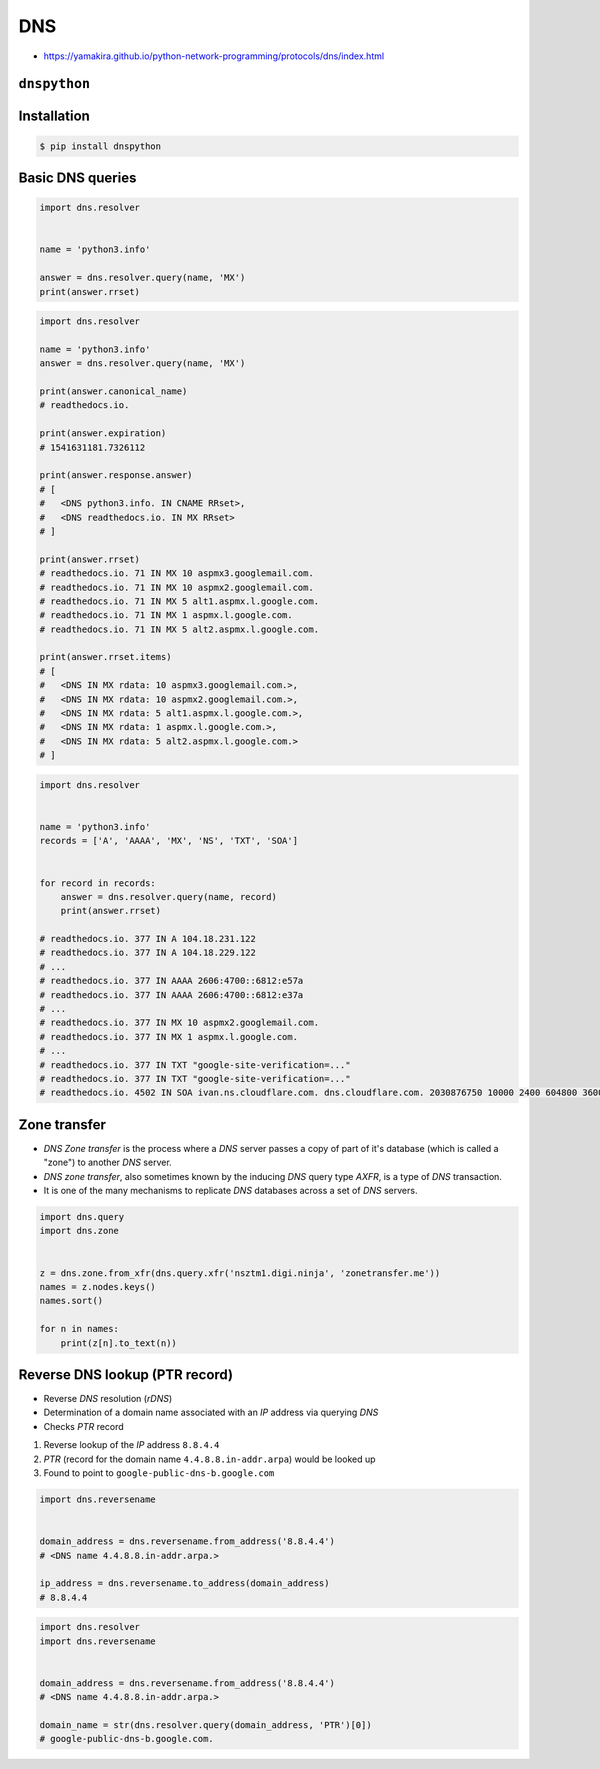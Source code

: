 DNS
===

* https://yamakira.github.io/python-network-programming/protocols/dns/index.html


``dnspython``
-------------

Installation
------------
.. code-block:: console

    $ pip install dnspython

Basic DNS queries
-----------------
.. code-block:: python

    import dns.resolver


    name = 'python3.info'

    answer = dns.resolver.query(name, 'MX')
    print(answer.rrset)

.. code-block:: python

    import dns.resolver

    name = 'python3.info'
    answer = dns.resolver.query(name, 'MX')

    print(answer.canonical_name)
    # readthedocs.io.

    print(answer.expiration)
    # 1541631181.7326112

    print(answer.response.answer)
    # [
    #   <DNS python3.info. IN CNAME RRset>,
    #   <DNS readthedocs.io. IN MX RRset>
    # ]

    print(answer.rrset)
    # readthedocs.io. 71 IN MX 10 aspmx3.googlemail.com.
    # readthedocs.io. 71 IN MX 10 aspmx2.googlemail.com.
    # readthedocs.io. 71 IN MX 5 alt1.aspmx.l.google.com.
    # readthedocs.io. 71 IN MX 1 aspmx.l.google.com.
    # readthedocs.io. 71 IN MX 5 alt2.aspmx.l.google.com.

    print(answer.rrset.items)
    # [
    #   <DNS IN MX rdata: 10 aspmx3.googlemail.com.>,
    #   <DNS IN MX rdata: 10 aspmx2.googlemail.com.>,
    #   <DNS IN MX rdata: 5 alt1.aspmx.l.google.com.>,
    #   <DNS IN MX rdata: 1 aspmx.l.google.com.>,
    #   <DNS IN MX rdata: 5 alt2.aspmx.l.google.com.>
    # ]



.. code-block:: python

    import dns.resolver


    name = 'python3.info'
    records = ['A', 'AAAA', 'MX', 'NS', 'TXT', 'SOA']


    for record in records:
        answer = dns.resolver.query(name, record)
        print(answer.rrset)

    # readthedocs.io. 377 IN A 104.18.231.122
    # readthedocs.io. 377 IN A 104.18.229.122
    # ...
    # readthedocs.io. 377 IN AAAA 2606:4700::6812:e57a
    # readthedocs.io. 377 IN AAAA 2606:4700::6812:e37a
    # ...
    # readthedocs.io. 377 IN MX 10 aspmx2.googlemail.com.
    # readthedocs.io. 377 IN MX 1 aspmx.l.google.com.
    # ...
    # readthedocs.io. 377 IN TXT "google-site-verification=..."
    # readthedocs.io. 377 IN TXT "google-site-verification=..."
    # readthedocs.io. 4502 IN SOA ivan.ns.cloudflare.com. dns.cloudflare.com. 2030876750 10000 2400 604800 3600

Zone transfer
-------------
* *DNS Zone transfer* is the process where a *DNS* server passes a copy of part of it's database (which is called a "zone") to another *DNS* server.
* *DNS zone transfer*, also sometimes known by the inducing *DNS* query type *AXFR*, is a type of *DNS* transaction.
* It is one of the many mechanisms to replicate *DNS* databases across a set of *DNS* servers.

.. code-block:: python

    import dns.query
    import dns.zone


    z = dns.zone.from_xfr(dns.query.xfr('nsztm1.digi.ninja', 'zonetransfer.me'))
    names = z.nodes.keys()
    names.sort()

    for n in names:
        print(z[n].to_text(n))

Reverse DNS lookup (PTR record)
-------------------------------
* Reverse *DNS* resolution (*rDNS*)
* Determination of a domain name associated with an *IP* address via querying *DNS*
* Checks *PTR* record

#. Reverse lookup of the *IP* address ``8.8.4.4``
#. *PTR* (record for the domain name ``4.4.8.8.in-addr.arpa``) would be looked up
#. Found to point to ``google-public-dns-b.google.com``

.. code-block:: python

    import dns.reversename


    domain_address = dns.reversename.from_address('8.8.4.4')
    # <DNS name 4.4.8.8.in-addr.arpa.>

    ip_address = dns.reversename.to_address(domain_address)
    # 8.8.4.4

.. code-block:: python

    import dns.resolver
    import dns.reversename


    domain_address = dns.reversename.from_address('8.8.4.4')
    # <DNS name 4.4.8.8.in-addr.arpa.>

    domain_name = str(dns.resolver.query(domain_address, 'PTR')[0])
    # google-public-dns-b.google.com.

